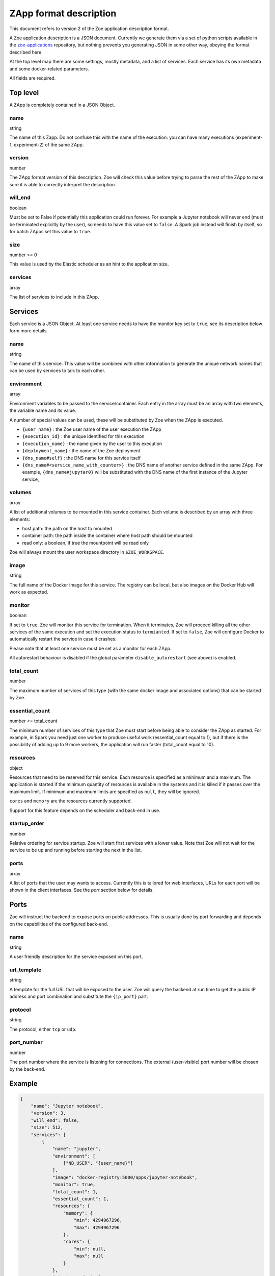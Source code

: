 .. _zapp_format:

ZApp format description
=======================

This document refers to version 2 of the Zoe application description format.

A Zoe application description is a JSON document. Currently we generate them via a set of python scripts available in the `zoe-applications <https://github.com/DistributedSystemsGroup/zoe-applications>`_ repository, but nothing prevents you generating JSON in some other way, obeying the format described here.

At the top level map there are some settings, mostly metadata, and a list of services. Each service has its own metadata and some docker-related parameters.

All fields are required.

Top level
---------

A ZApp is completely contained in a JSON Object.

name
^^^^

string

The name of this Zapp. Do not confuse this with the name of the execution: you can have many executions (experiment-1, experiment-2) of the same ZApp.

version
^^^^^^^

number

The ZApp format version of this description. Zoe will check this value before trying to parse the rest of the ZApp to make sure it is able to correctly interpret the description.

will_end
^^^^^^^^

boolean

Must be set to False if potentially this application could run forever. For example a Jupyter notebook will never end (must be terminated explicitly by the user), so needs to have this value set to ``false``. A Spark job instead will finish by itself, so for batch ZApps set this value to ``true``.

size
^^^^

number >= 0

This value is used by the Elastic scheduler as an hint to the application size.

services
^^^^^^^^

array

The list of services to include in this ZApp.

Services
--------

Each service is a JSON Object. At least one service needs to have the monitor key set to ``true``, see its description below form more details.

name
^^^^

string

The name of this service. This value will be combined with other information to generate the unique network names that can be used by services to talk to each other.

environment
^^^^^^^^^^^

array

Environment variables to be passed to the service/container. Each entry in the array must be an array with two elements, the variable name and its value.

A number of special values can be used, these will be substituted by Zoe when the ZApp is executed.

* ``{user_name}`` : the Zoe user name of the user execution the ZApp
* ``{execution_id}`` : the unique identified for this execution
* ``{execution_name}`` : the name given by the user to this execution
* ``{deployment_name}`` : the name of the Zoe deployment
* ``{dns_name#self}`` : the DNS name for this service itself
* ``{dns_name#<service_name_with_counter>}`` : the DNS name of another service defined in the same ZApp. For example, ``{dns_name#jupyter0}`` will be substituted with the DNS name of the first instance of the Jupyter service,

volumes
^^^^^^^

array

A list of additional volumes to be mounted in this service container. Each volume is described by an array with three elements:

* host path: the path on the host to mounted
* container path: the path inside the container where host path should be mounted
* read only: a boolean, if true the mountpoint will be read only

Zoe will always mount the user workspace directory in ``$ZOE_WORKSPACE``.

image
^^^^^

string

The full name of the Docker image for this service. The registry can be local, but also images on the Docker Hub will work as expected.

monitor
^^^^^^^

boolean

If set to ``true``, Zoe will monitor this service for termination. When it terminates, Zoe will proceed killing all the other services of the same execution and set the execution status to ``termianted``.
If set to ``false``, Zoe will configure Docker to automatically restart the service in case it crashes.

Please note that at least one service must be set as a monitor for each ZApp.

All autorestart behaviour is disabled if the global parameter ``disable_autorestart`` (see above) is enabled.

total_count
^^^^^^^^^^^

number

The maximum number of services of this type (with the same docker image and associated options) that can be started by Zoe.

essential_count
^^^^^^^^^^^^^^^

number <= total_count

The minimum number of services of this type that Zoe must start before being able to consider the ZApp as started. For example, in Spark you need just one worker to produce useful work (essential_count equal to 1), but if there is the possibility of adding up to 9 more workers, the application will run faster (total_count equal to 10).

resources
^^^^^^^^^

object

Resources that need to be reserved for this service. Each resource is specified as a minimum and a maximum. The application is started if the minimum quantity of resources is available in the systems and it is killed if it passes over the maximum limit. If minimum and maximum limits are specified as ``null``, they will be ignored.

``cores`` and ``memory`` are the resources currently supported.

Support for this feature depends on the scheduler and back-end in use.

startup_order
^^^^^^^^^^^^^

number

Relative ordering for service startup. Zoe will start first services with a lower value. Note that Zoe will not wait for the service to be up and running before starting the next in the list.

ports
^^^^^

array

A list of ports that the user may wants to access. Currently this is tailored for web interfaces, URLs for each port will be shown in the client interfaces. See the *port* section below for details.

Ports
-----

Zoe will instruct the backend to expose ports on public addresses. This is usually done by port forwarding and depends on the capabilities of the configured back-end.

name
^^^^

string

A user friendly description for the service exposed on this port.

url_template
^^^^^^^^^^^^

string

A template for the full URL that will be exposed to the user. Zoe will query the backend at run time to get the public IP address and port combination and substitute the ``{ip_port}`` part.

protocol
^^^^^^^^

string

The protocol, either ``tcp`` or ``udp``.

port_number
^^^^^^^^^^^

number

The port number where the service is listening for connections. The external (user-visible) port number will be chosen by the back-end.

Example
-------
.. code-block:: json

    {
        "name": "Jupyter notebook",
        "version": 3,
        "will_end": false,
        "size": 512,
        "services": [
            {
                "name": "jupyter",
                "environment": [
                    ["NB_USER", "{user_name}"]
                ],
                "image": "docker-registry:5000/apps/jupyter-notebook",
                "monitor": true,
                "total_count": 1,
                "essential_count": 1,
                "resources": {
                    "memory": {
                        "min": 4294967296,
                        "max": 4294967296
                    },
                    "cores": {
                        "min": null,
                        "max": null
                    }
                },
                "startup_order": 0,
                "ports": [
                    {
                        "name": "Jupyter Notebook interface",
                        "url_template": "http://{ip_port}/",
                        "protocol": "tcp",
                        "port_number": 8888
                    }
                ]
            }
        ]
    }
